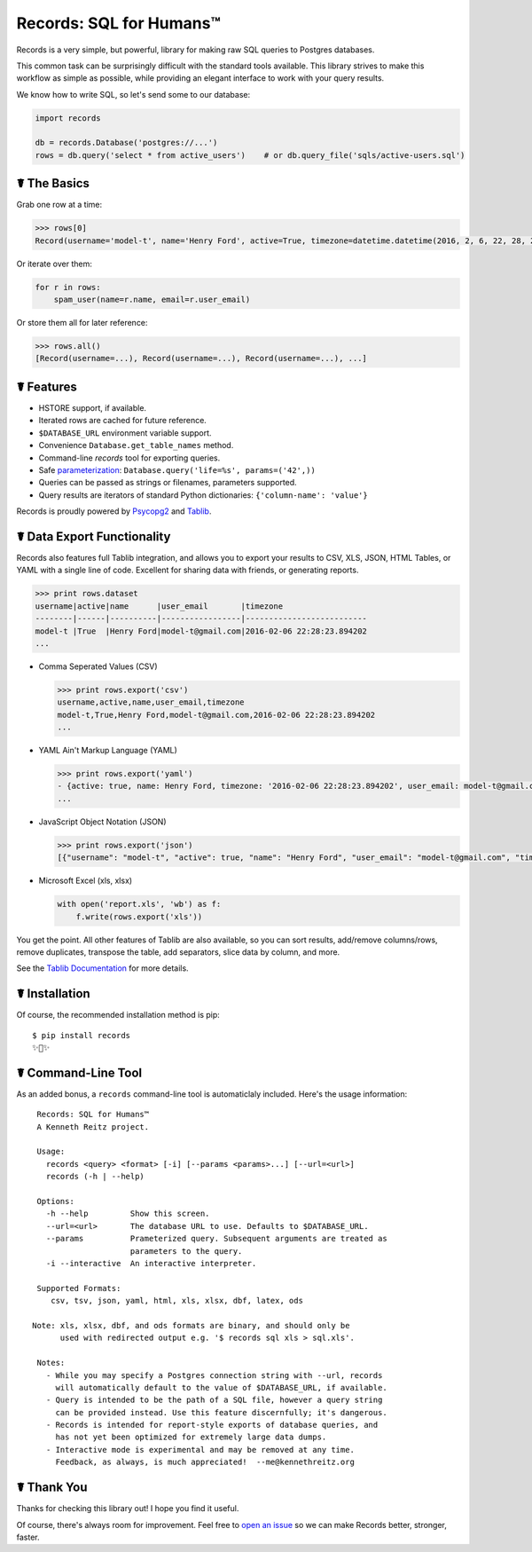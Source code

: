 Records: SQL for Humans™
========================

Records is a very simple, but powerful, library for making raw SQL queries
to Postgres databases.

This common task can be surprisingly difficult with the standard tools available.
This library strives to make this workflow as simple as possible,
while providing an elegant interface to work with your query results.

We know how to write SQL, so let's send some to our database:

.. code:: python

    import records

    db = records.Database('postgres://...')
    rows = db.query('select * from active_users')    # or db.query_file('sqls/active-users.sql')

☤ The Basics
------------

Grab one row at a time:

.. code:: python

    >>> rows[0]
    Record(username='model-t', name='Henry Ford', active=True, timezone=datetime.datetime(2016, 2, 6, 22, 28, 23, 894202), user_email='model-t@gmail.com')

Or iterate over them:

.. code:: python

    for r in rows:
        spam_user(name=r.name, email=r.user_email)

Or store them all for later reference:

.. code:: python

    >>> rows.all()
    [Record(username=...), Record(username=...), Record(username=...), ...]

☤ Features
----------

- HSTORE support, if available.
- Iterated rows are cached for future reference.
- ``$DATABASE_URL`` environment variable support.
- Convenience ``Database.get_table_names`` method.
- Command-line `records` tool for exporting queries. 
- Safe `parameterization <http://initd.org/psycopg/docs/usage.html>`_: ``Database.query('life=%s', params=('42',))``
- Queries can be passed as strings or filenames, parameters supported.
- Query results are iterators of standard Python dictionaries: ``{'column-name': 'value'}``

Records is proudly powered by `Psycopg2 <https://pypi.python.org/pypi/psycopg2>`_
and `Tablib <http://docs.python-tablib.org/en/latest/>`_.

☤ Data Export Functionality
---------------------------

Records also features full Tablib integration, and allows you to export
your results to CSV, XLS, JSON, HTML Tables, or YAML with a single line of code.
Excellent for sharing data with friends, or generating reports.

.. code:: pycon

    >>> print rows.dataset
    username|active|name      |user_email       |timezone
    --------|------|----------|-----------------|--------------------------
    model-t |True  |Henry Ford|model-t@gmail.com|2016-02-06 22:28:23.894202
    ...

- Comma Seperated Values (CSV)

  .. code:: pycon

      >>> print rows.export('csv')
      username,active,name,user_email,timezone
      model-t,True,Henry Ford,model-t@gmail.com,2016-02-06 22:28:23.894202
      ...

- YAML Ain't Markup Language (YAML)

  .. code:: python

      >>> print rows.export('yaml')
      - {active: true, name: Henry Ford, timezone: '2016-02-06 22:28:23.894202', user_email: model-t@gmail.com, username: model-t}
      ...

- JavaScript Object Notation (JSON)

  .. code:: python

      >>> print rows.export('json')
      [{"username": "model-t", "active": true, "name": "Henry Ford", "user_email": "model-t@gmail.com", "timezone": "2016-02-06 22:28:23.894202"}, ...]

- Microsoft Excel (xls, xlsx)

  .. code:: python

      with open('report.xls', 'wb') as f:
          f.write(rows.export('xls'))

You get the point. All other features of Tablib are also available,
so you can sort results, add/remove columns/rows, remove duplicates,
transpose the table, add separators, slice data by column, and more.

See the `Tablib Documentation <http://docs.python-tablib.org/en/latest/>`_
for more details.

☤ Installation
--------------

Of course, the recommended installation method is pip::

    $ pip install records
    ✨🍰✨

☤ Command-Line Tool
-------------------

As an added bonus, a ``records`` command-line tool is automaticlaly
included. Here's the usage information::

    Records: SQL for Humans™
    A Kenneth Reitz project.

    Usage:
      records <query> <format> [-i] [--params <params>...] [--url=<url>]
      records (-h | --help)

    Options:
      -h --help         Show this screen.
      --url=<url>       The database URL to use. Defaults to $DATABASE_URL.
      --params          Prameterized query. Subsequent arguments are treated as
                        parameters to the query.
      -i --interactive  An interactive interpreter.

    Supported Formats:
       csv, tsv, json, yaml, html, xls, xlsx, dbf, latex, ods

   Note: xls, xlsx, dbf, and ods formats are binary, and should only be
         used with redirected output e.g. '$ records sql xls > sql.xls'.

    Notes:
      - While you may specify a Postgres connection string with --url, records
        will automatically default to the value of $DATABASE_URL, if available.
      - Query is intended to be the path of a SQL file, however a query string
        can be provided instead. Use this feature discernfully; it's dangerous.
      - Records is intended for report-style exports of database queries, and
        has not yet been optimized for extremely large data dumps.
      - Interactive mode is experimental and may be removed at any time.
        Feedback, as always, is much appreciated!  --me@kennethreitz.org

☤ Thank You
-----------

Thanks for checking this library out! I hope you find it useful.

Of course, there's always room for improvement. Feel free to `open an issue <https://github.com/kennethreitz/records/issues>`_ so we can make Records better, stronger, faster.


